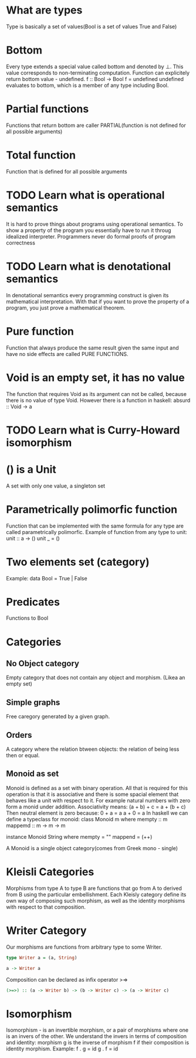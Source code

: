 * What are types
  Type is basically a set of values(Bool is a set of values True and False)
* Bottom
  Every type extends a special value called bottom and denoted by ⊥.
  This value corresponds to non-terminating computation.
  Function can explicitely return bottom value - undefined.
  f :: Bool -> Bool
  f = undefined
  undefined evaluates to bottom, which is a member of any type including Bool.
* Partial functions
  Functions that return bottom are caller PARTIAL(function is not defined for all possible arguments)
* Total function
  Function that is defined for all possible arguments
* TODO Learn what is operational semantics
  It is hard to prove things about programs using operational semantics.
  To show a property of the program you essentially have to run it throug idealized interpreter.
  Programmers never do formal proofs of program correctness
* TODO Learn what is denotational semantics
  In denotational semantics every programming construct is given its mathematical interpretation.
  With that if you want to prove the property of a program, you just prove a mathematical theorem.
* Pure function
  Function that always produce the same result given the same input and have no side effects are
  called PURE FUNCTIONS.
* Void is an empty set, it has no value
  The function that requires Void as its argument can not be called, because there is no value of type Void.
  However there is a function in haskell:
  absurd :: Void -> a
* TODO Learn what is Curry-Howard isomorphism
* () is a Unit
  A set with only one value, a singleton set
* Parametrically polimorfic function
  Function that can be implemented with the same formula for any type are called parametrically polimorfic.
  Example of function from any type to unit:
  unit :: a -> ()
  unit _ = ()
* Two elements set (category)
  Example:
  data Bool = True | False
* Predicates
  Functions to Bool
* Categories
** No Object category
   Empty category that does not contain any object and morphism.
   (Likea an empty set)
** Simple graphs
   Free caregory generated by a given graph.
** Orders
   A category where the relation btween objects: the relation of being less then or equal.
** Monoid as set
   Monoid is defined as a set with binary operation.
   All that is required for this operation is that it is associative and
   there is some spacial element that behaves like a unit with respect to it.
   For example natural numbers with zero form a monid under addition.
   Associativity means:
   (a + b) + c = a + (b + c)
   Then neutral element is zero because:
   0 + a = a
   a + 0 = a
   In haskell we can define a typeclass for monoid:
   class Monoid m where
       mempty :: m
       mappemd :: m -> m -> m

   instance Monoid String where
       mempty = ""
       mappend = (++)

   A Monoid is a single object category(comes from Greek mono - single)
* Kleisli Categories
  Morphisms from type A to type B are functions that go from A to derived from B
  using the particular embellishment. Each Kleisly category define its own way
  of composing such morphism, as well as the identity morphisms with respect to
  that composition.
* Writer Category
  Our morphisms are functions from arbitrary type to some Writer.
  #+BEGIN_SRC haskell
  type Writer a = (a, String)

  a -> Writer a
  #+END_SRC
  Composition can be declared as infix operator >=>
  #+BEGIN_SRC haskell
  (>=>) :: (a -> Writer b) -> (b -> Writer c) -> (a -> Writer c)
  #+END_SRC
* Isomorphism
  Isomorphism - is an invertible morphism, or a pair of morphisms
  where one is an invers of the other.
  We understand the invers in terms of composition and identity:
  morphism g is the inverse of morphism f if their composition is
  identity morphism.
  Example:
  f . g = id
  g . f = id
